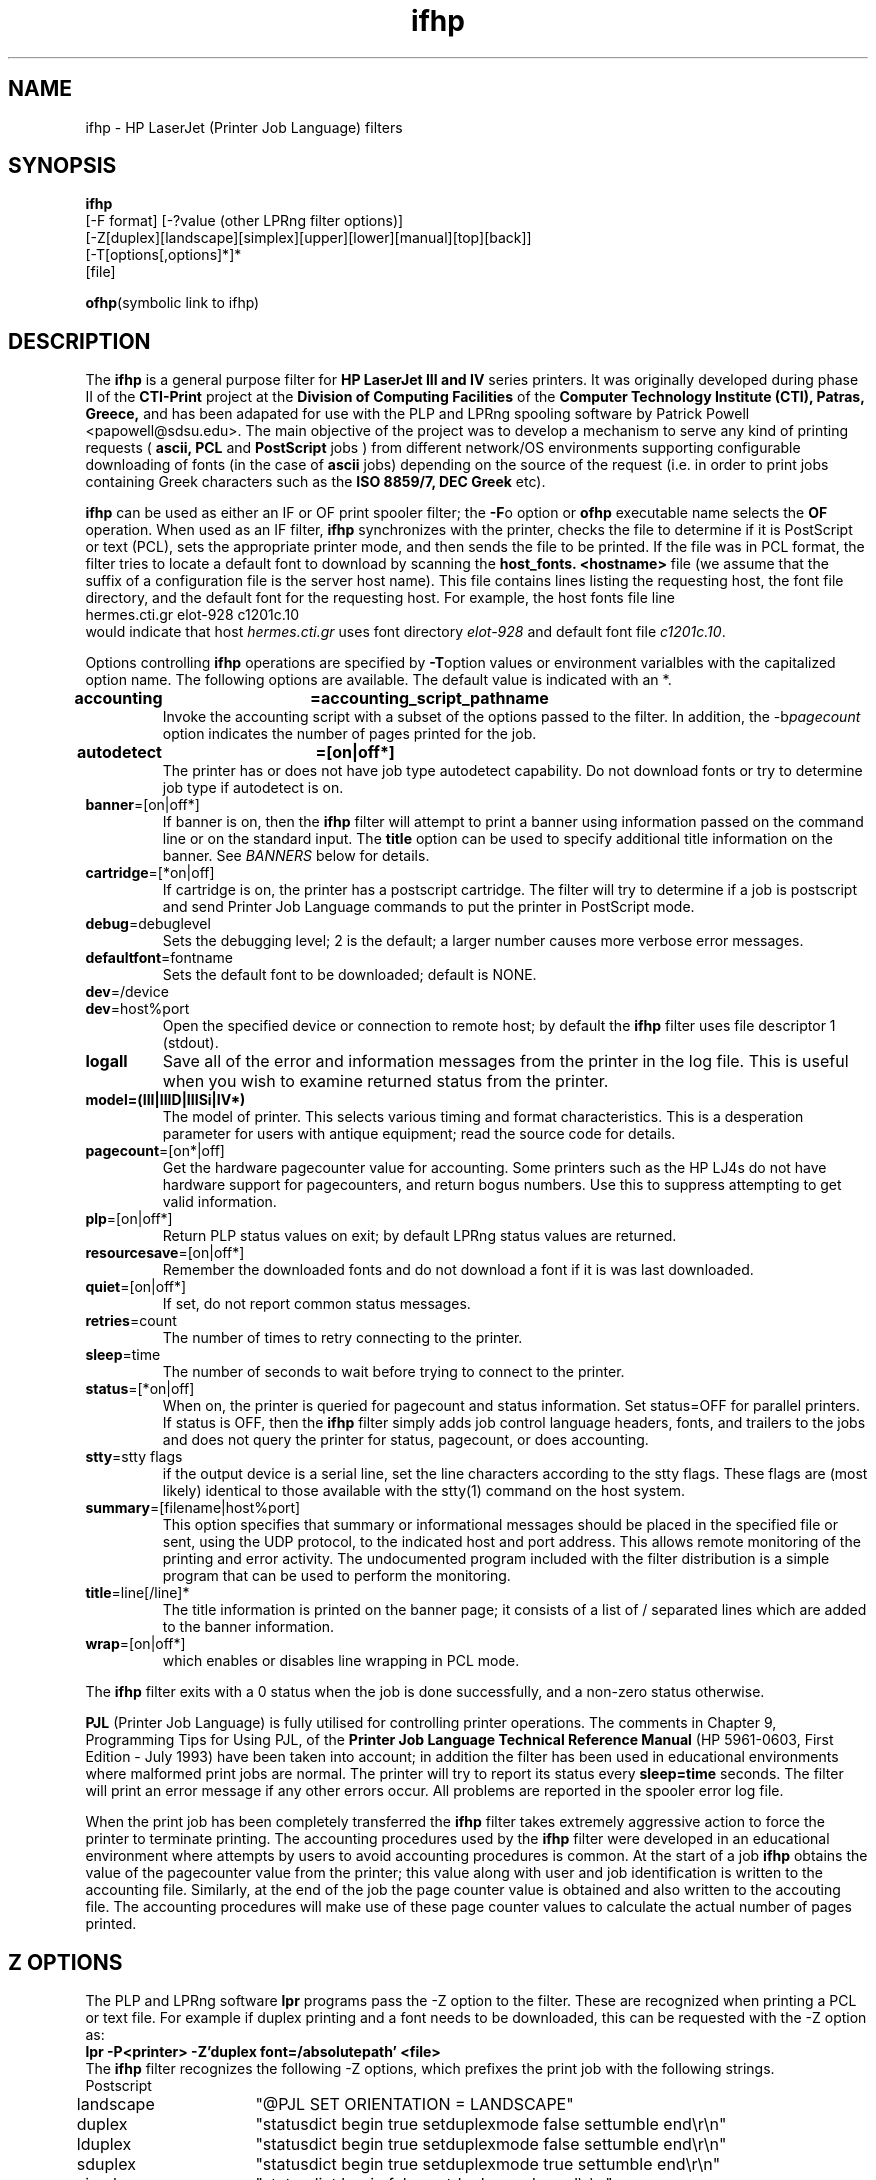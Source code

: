 .TH ifhp 8 "26 Dec 1995"
.SH NAME
ifhp \- HP LaserJet (Printer Job Language) filters
.SH SYNOPSIS
.B ifhp
.br
[-F format] [-?value (other LPRng filter options)]
.br
[-Z[duplex][landscape][simplex][upper][lower][manual][top][back]]
.br
[-T[options[,options]*]*
.br
[file]
.br
.sp
.BR ofhp "(symbolic link to ifhp)"
.SH DESCRIPTION
.LP
The
.B ifhp
is a general purpose filter for 
.B HP LaserJet III and IV
series printers.
It was originally developed during phase II of the
.B CTI-Print 
project at the 
.B Division of Computing Facilities 
of the 
.B Computer Technology Institute (CTI), Patras, Greece,
and has been adapated for use with the PLP and LPRng
spooling software by Patrick Powell <papowell@sdsu.edu>.
The main objective of the project 
was to develop a mechanism to serve any kind of printing requests 
(
.B ascii, PCL 
and 
.B PostScript 
jobs ) from different network/OS environments supporting 
configurable downloading of fonts (in the case of 
.B ascii 
jobs) depending on the 
source of the request (i.e. in order to print jobs containing Greek characters 
such as the 
.B ISO 8859/7, DEC Greek 
etc).
.LP
.B ifhp
can be used as either an IF or OF print spooler filter;
the
.BR -F o 
option or 
.B ofhp
executable name selects the 
.B OF
operation.
When used as an IF filter,
.B ifhp 
synchronizes with the printer,
checks the file to determine if it is PostScript or text (PCL),
sets the appropriate printer mode,
and then sends the file to be printed.
If the file was in PCL format,
the filter tries to locate a default font to download
by scanning the
.B host_fonts. <hostname>
file
(we assume that the suffix of a configuration file is the server host name).
This file contains
lines listing the requesting host,
the font file directory,
and the
default font for the requesting host.
For example,
the host fonts file line
.sp .5v
.DS
hermes.cti.gr       elot-928    c1201c.10
.DE
.sp .5v
would indicate that host
.I hermes.cti.gr
uses font directory
.I elot-928
and default font file
.IR c1201c.10 .
.LP
Options controlling
.B ifhp
operations are specified by
.BR -T option
values or environment varialbles with the capitalized option name.
The following options are available.
The default value is indicated with an *.
.sp .5v
.TP
.BR accounting	=accounting_script_pathname
.br
Invoke the accounting script with a subset of the options passed to the
filter.
In addition,
the
.RI -b pagecount
option indicates the number of pages printed for the job.
.TP
.BR autodetect	=[on|off*]
.br
The printer has or does not have job type autodetect capability.
Do not download fonts or try to determine job type if autodetect is on.
.TP
.BR banner =[on|off*]
If banner is on,
then the 
.B ifhp
filter will attempt to print a banner using information
passed on the command line or on the standard input.
The
.B title
option can be used to specify additional title information on the banner.
See
.I "BANNERS"
below for details.
.TP
.BR cartridge  =[*on|off]
If cartridge is on, the printer has a postscript cartridge.
The filter will try to determine if a job is postscript
and send Printer Job Language commands to put the printer in PostScript mode.
.TP
.BR debug  =debuglevel
Sets the debugging level; 2 is the default;
a larger number causes more verbose error messages.
.TP
.BR defaultfont  =fontname
Sets the default font to be downloaded; default is NONE.
.TP
.BR dev  =/device
.TP
.BR dev  =host%port
.br
Open the specified device or connection to remote host;
by default the
.B ifhp
filter uses file descriptor 1 (stdout).
.TP
.BR logall
Save all of the error and information messages from the printer
in the log file.
This is useful when you wish to examine returned status from the printer.
.TP
.BR model=(III|IIID|IIISi|IV*)
The model of printer.
This selects various timing and format characteristics.
This is a desperation parameter for users with antique equipment;
read the source code for details.
.TP
.BR pagecount  =[on*|off]
Get the hardware pagecounter value for accounting.
Some printers such as the HP LJ4s do not have hardware support
for pagecounters,
and return bogus numbers.
Use this to suppress attempting to get valid information.
.TP
.BR plp  =[on|off*]
Return PLP status values on exit;
by default LPRng status values are returned.
.TP
.BR resourcesave  =[on|off*]
Remember the downloaded fonts and do not download
a font if it is was last downloaded.
.TP
.BR quiet =[on|off*]
If set, do not report common status messages.
.TP
.BR retries =count
The number of times to retry connecting to the printer.
.TP
.BR sleep =time
The number of seconds to wait before trying to connect to the printer.
.TP
.BR status  =[*on|off]
When on,
the printer is queried for pagecount and status information.
Set status=OFF for parallel printers.
If status is OFF,
then the
.B ifhp
filter simply adds job control language headers,
fonts,
and trailers to the jobs and does not query the printer for status, pagecount,
or does accounting.
.TP
.BR stty "=stty flags"
if the output device is a serial line,
set the line characters according to the stty flags.
These flags are (most likely) identical to those available
with the stty(1) command on the host system.
.TP
.BR summary "=[filename|host%port]"
This option specifies that summary or informational messages should
be placed in the specified file or sent,
using the UDP protocol,
to the indicated host and port address.
This allows remote monitoring of the printing and error activity.
The undocumented
.i monitor
program included with the filter distribution is a simple program
that can be used to perform the monitoring.
.TP
.BR title =line[/line]*
The title information is printed on the banner page;
it consists of a list of / separated lines which are added to the
banner information.
.TP
.BR wrap  =[on|off*]
which enables or disables
line wrapping in PCL mode.
.LP
The
.B ifhp
filter exits with a
0 status when the job is done successfully,
and a non-zero status otherwise.
.LP
.B PJL 
(Printer Job Language) is
fully utilised for controlling printer operations.
The comments in Chapter 9, 
Programming Tips for Using PJL,
of the 
.B Printer Job Language Technical Reference Manual
(HP 5961-0603, First Edition - July 1993) have been taken into account;
in addition the filter has been used
in educational environments
where malformed print jobs are normal.
The printer will try to report its status every 
.B sleep=time 
seconds.
The filter will print an error message if any other errors occur.
All problems are reported in the spooler error log file.
.LP
When the print job has been completely transferred
the
.B ifhp 
filter takes extremely aggressive action to force the printer
to terminate printing.
The accounting procedures used by the
.B ifhp
filter were developed in an educational environment where
attempts by users to avoid accounting procedures is common.
At the start of a job
.B ifhp
obtains the value of the pagecounter value from the printer;
this value along with user and job identification is written
to the accounting file.
Similarly,
at the end of the job the page counter value is obtained and
also written to the accouting file.
The accounting procedures will make use of these page counter values
to calculate the actual number of pages printed.
.SH "Z OPTIONS"
The PLP and LPRng software 
.B lpr
programs pass the -Z option to the filter.
These are recognized when printing a PCL or text file.
For example if duplex printing and a font needs to be downloaded,
this can be requested with the -Z option as:
.sp .5v
.B 	lpr -P<printer> -Z'duplex font=/absolutepath' <file> 
.sp .5v
The
.B ifhp
filter recognizes the following -Z options,
which prefixes the print job with the following strings.
.br
.nf
Postscript
.sp .5v
landscape	"@PJL SET ORIENTATION = LANDSCAPE"
duplex	"statusdict begin true setduplexmode false settumble end\er\en"
lduplex	"statusdict begin true setduplexmode false settumble end\er\en"
sduplex	"statusdict begin true setduplexmode true settumble end\er\en"
simplex	"statusdict begin false setduplexmode end\er\en"
upper	"statusdict begin 0 setpapertray end\er\en"
lower	"statusdict begin 1 setpapertray end\er\en"
manual	"statusdict begin /manualfeed true store end\er\en"
envelop	"statusdict begin com10envelopetray end\er\en"
top		"statusdict begin 0 setoutputtray end\er\en"
back	"statusdict begin 1 setoutputtray end\er\en"

PCL
.sp .5v
landscape	"@PJL SET ORIENTATION = LANDSCAPE"
duplex	"\e033&l1S"
lduplex	"\e033&l1S"
sduplex	"\e033&l2S"
simplex	"\e033&l0S"
upper	"\e033&l1H"
lower	"\e033&l4H"
manual	"\e033&l2H"
envelop	"\e033&l1S\e033&l1O\e033&l81A"
top		"\e033&l1G"
back		"\e033&l2G"
.sp
.fi
Landscape selects landscape mode,
while
duplex, lduplex, sduplex, and simplex cause duplex or simplex printing.
The upper and lower select upper and lower tray respectively;
manual selects manual feed.
The top and back select the output tray.
.TP
.B font=fontname
Download font to the printer.
Note that the default font is NONE.
.SH "OPTIONS"
The
.B ifhp
printer recognizes the following options provided by the spooler.
.TP
.BR -w width
page width (page setup- 80 or 132) 
.TP
.BR -l length
.b
page length in lines (page setup - 60 or 66)
.TP
.B -c
literal (binary).
Suppresses just about all filter actions except job start,
end,
and accounting.
.TP
.BR -Z options
Filter options
.TP
.BR -C class
job class (banner)
.TP
.BR -J 	jobname
job name (banner)
.TP
.BR -R accoutname
account for billing purposes (accounting)
.TP
.BR -n user
user name (banner, accounting)
.TP
.BR -h host
host name (banner, accounting)
.TP
.BR -F format
filter format;
format 'o' selects OF action.
.TP
.B accountingfile
accounting information is written to this file.
.SH BANNERS
The
.B ifhp
filter can also be used as an OF printer.
If invoked with the name
.B ofhp
or with the
.B -Fo
option,
it will assume that it is being used as an OF filter
and scan the input for a special stop sequence (see the Printer Spooler
documentation for details).
When it encounters the sequence it will suspend itself;
the spooler will restart the filter when it has more output for it. 
.LP
When running in OF mode,
the
.B ifhp
filter can also print banners.
This is enabled by the
.BR -Tbanner =headerlines
option.
The headerlines,
together with host,
user,
and job information are formatted sent to the printer as a PCL job.
In addition,
the filter will scan for non-whitespace input lines and parse them as well.
These input lines should have the format:
.sp
host: hostname user: username  job: job information class: class
.sp
.LP
.SH FILES
.PD 0
.TP
.B /usr/local/lib/CTI-Print/bin/ifhp
.TP
.B /usr/local/lib/CTI-Print/bin/accounting.sh
.br
Executables.
.TP
.B -DMACHINESFONTS="/host_fonts."/host_fonts.<host name>
Machines - fonts mapping.
.TP
.B /usr/local/lib/CTI-Print/fonts/dec-greek/cp12.fnt
.br
.TP
.B /usr/local/lib/CTI-Print/fonts/elot-928/c1201c.10
.br
.TP
.B /usr/local/lib/CTI-Print/fonts/cp-437/c1201c.10
Fonts to be downloaded on request.
.br
.SH "SEE ALSO"
.BR lpd (8),
.BR lpq (1),
.BR lpr (1),
.BR lprm (1),
.BR hosts (5),
.BR printcap (5),
.BR lpc (8).
.LP
.nf
FTP sites:
  ftp://iona.ie/pub/LPRng
  ftp://dickory.sdsu.edu/pub/LPRng
.SH "BUGS"
.LP
It is possible,
by suitable abuse of the Job Control Language,
Printer Control Language,
or PostScript,
to hang up the printer so that it will not respond and the
.B ifhp
filter must be restarted.
This technique is usually used by users trying to avoid page accounting.
However,
the accounting file contains the page counter value;
this can be used to deduce the number of pages actually used in such cases.
.LP
The
.B ifhp
does not share network printers well.
You should not enable resourcesharing if you are using a network printer.
.SH "AUTHORS"
.nf
.in +.5i
.ti -.5i
Original Author:
Panos Dimakopoulos, Systems Programmer,
Computer Technology Institute (CTI),
Division of Computing Facilities,
P.O. Box 1122,
261 10  Patras, 
Greece
(e-mail: dimakop@cti.gr)
Tel: +30 61 992061
Fax: +30 61 993973
.sp
.ti -.5i
Modified by:
Prof. Patrick Powell,
Dept. Electrical and Computer Engineering,
San Diego State University,
San Diego CA 92182
<papowell@sdsu.edu>
